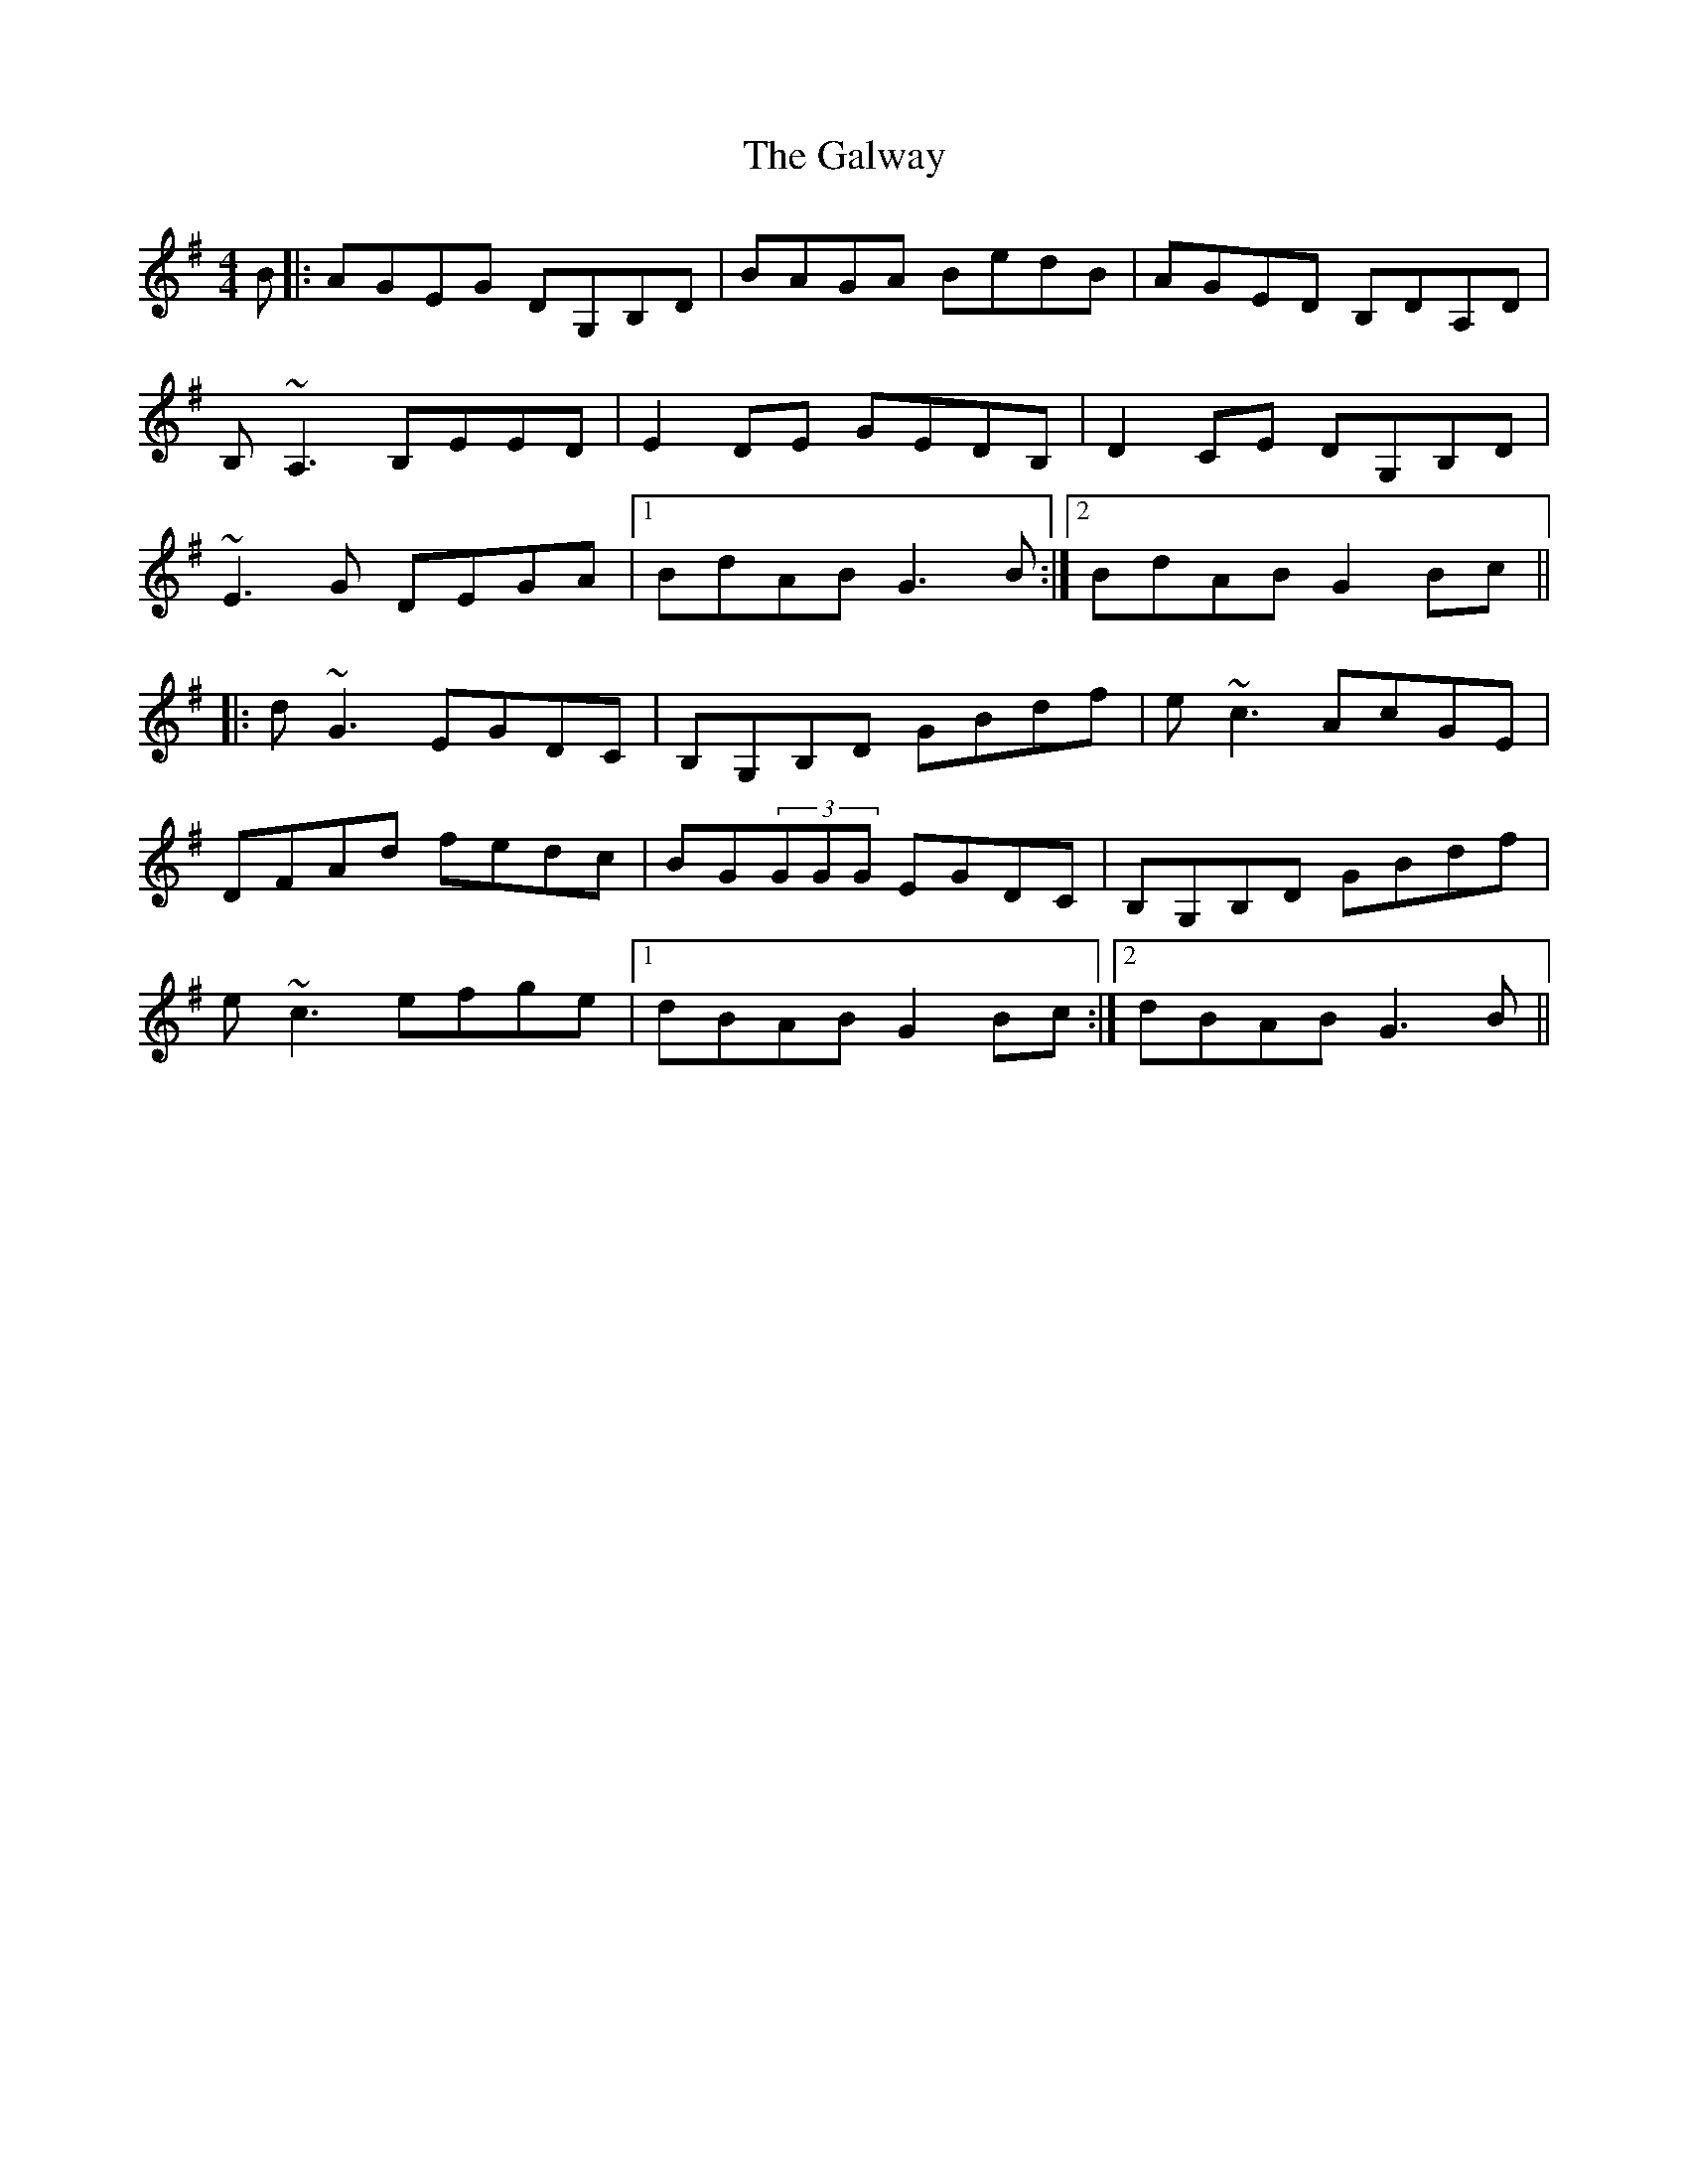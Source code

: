 X: 14435
T: Galway, The
R: reel
M: 4/4
K: Gmajor
B|:AGEG DG,B,D|BAGA BedB|AGED B,DA,D|
B,~A,3 B,EED|E2 DE GEDB,|D2 CE DG,B,D|
~E3G DEGA|1 BdAB G3 B:|2 BdAB G2 Bc||
|:d~G3 EGDC|B,G,B,D GBdf|e~c3 AcGE|
DFAd fedc|BG(3GGG EGDC|B,G,B,D GBdf|
e~c3 efge|1 dBAB G2 Bc:|2 dBAB G3 B||

